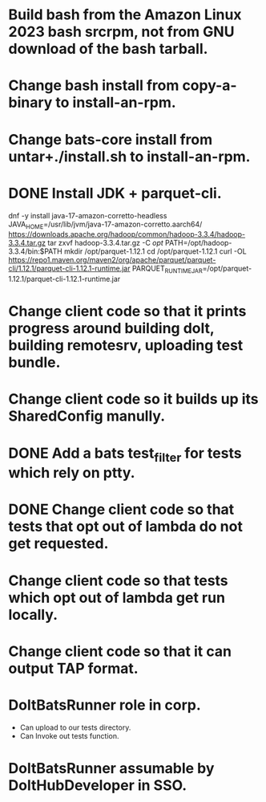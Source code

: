 * Build bash from the Amazon Linux 2023 bash srcrpm, not from GNU download of the bash tarball.

* Change bash install from copy-a-binary to install-an-rpm.

* Change bats-core install from untar+./install.sh to install-an-rpm.

* DONE Install JDK + parquet-cli.

dnf -y install java-17-amazon-corretto-headless
JAVA_HOME=/usr/lib/jvm/java-17-amazon-corretto.aarch64/
https://downloads.apache.org/hadoop/common/hadoop-3.3.4/hadoop-3.3.4.tar.gz
tar zxvf hadoop-3.3.4.tar.gz -C /opt/
PATH=/opt/hadoop-3.3.4/bin:$PATH
mkdir /opt/parquet-1.12.1
cd /opt/parquet-1.12.1
curl -OL https://repo1.maven.org/maven2/org/apache/parquet/parquet-cli/1.12.1/parquet-cli-1.12.1-runtime.jar
PARQUET_RUNTIME_JAR=/opt/parquet-1.12.1/parquet-cli-1.12.1-runtime.jar

* Change client code so that it prints progress around building dolt, building remotesrv, uploading test bundle.

* Change client code so it builds up its SharedConfig manully.

* DONE Add a bats test_filter for tests which rely on ptty.

* DONE Change client code so that tests that opt out of lambda do not get requested.

* Change client code so that tests which opt out of lambda get run locally.

* Change client code so that it can output TAP format.

* DoltBatsRunner role in corp.

  - Can upload to our tests directory.
  - Can Invoke out tests function.

* DoltBatsRunner assumable by DoltHubDeveloper in SSO.
